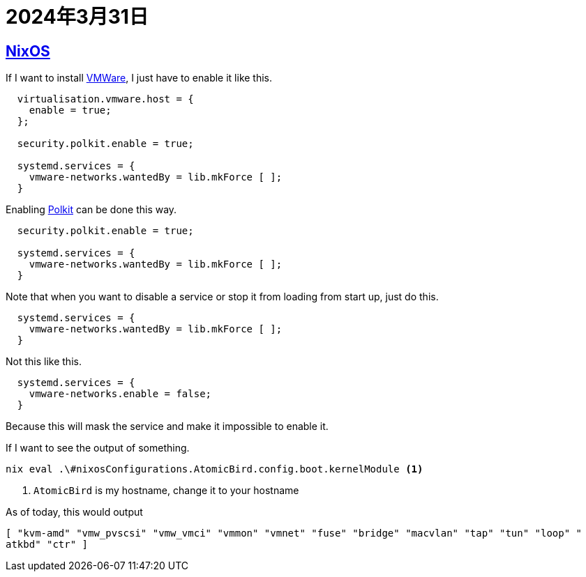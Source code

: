 = 2024年3月31日

== xref:ROOT:nixos.adoc[NixOS]


If I want to install xref:ROOT:vmware.adoc[VMWare], I just have to enable it like this.

[nix]
----
  virtualisation.vmware.host = {
    enable = true;
  };

  security.polkit.enable = true;

  systemd.services = {
    vmware-networks.wantedBy = lib.mkForce [ ];
  }
----

Enabling xref:ROOT:polkit.adoc[Polkit] can be done this way.

[nix]
----
  security.polkit.enable = true;

  systemd.services = {
    vmware-networks.wantedBy = lib.mkForce [ ];
  }
----

Note that when you want to disable a service or stop it from loading from start up, just do this.

[nix]
----
  systemd.services = {
    vmware-networks.wantedBy = lib.mkForce [ ];
  }
----

Not this like this.

[nix]
----
  systemd.services = {
    vmware-networks.enable = false;
  }
----

Because this will mask the service and make it impossible to enable it.


If I want to see the output of something.

[bash]
----
nix eval .\#nixosConfigurations.AtomicBird.config.boot.kernelModule <.>
----
<.> ``AtomicBird`` is my hostname, change it to your hostname

As of today, this would output

[nix]
----
[ "kvm-amd" "vmw_pvscsi" "vmw_vmci" "vmmon" "vmnet" "fuse" "bridge" "macvlan" "tap" "tun" "loop" "
atkbd" "ctr" ]
----

